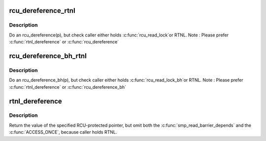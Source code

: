 .. -*- coding: utf-8; mode: rst -*-
.. src-file: include/linux/rtnetlink.h

.. _`rcu_dereference_rtnl`:

rcu_dereference_rtnl
====================

.. c:function::  rcu_dereference_rtnl( p)

    rcu_dereference with debug checking

    :param  p:
        The pointer to read, prior to dereferencing

.. _`rcu_dereference_rtnl.description`:

Description
-----------

Do an rcu_dereference(p), but check caller either holds \ :c:func:`rcu_read_lock`\ 
or RTNL. Note : Please prefer \ :c:func:`rtnl_dereference`\  or \ :c:func:`rcu_dereference`\ 

.. _`rcu_dereference_bh_rtnl`:

rcu_dereference_bh_rtnl
=======================

.. c:function::  rcu_dereference_bh_rtnl( p)

    rcu_dereference_bh with debug checking

    :param  p:
        The pointer to read, prior to dereference

.. _`rcu_dereference_bh_rtnl.description`:

Description
-----------

Do an rcu_dereference_bh(p), but check caller either holds \ :c:func:`rcu_read_lock_bh`\ 
or RTNL. Note : Please prefer \ :c:func:`rtnl_dereference`\  or \ :c:func:`rcu_dereference_bh`\ 

.. _`rtnl_dereference`:

rtnl_dereference
================

.. c:function::  rtnl_dereference( p)

    fetch RCU pointer when updates are prevented by RTNL

    :param  p:
        The pointer to read, prior to dereferencing

.. _`rtnl_dereference.description`:

Description
-----------

Return the value of the specified RCU-protected pointer, but omit
both the \ :c:func:`smp_read_barrier_depends`\  and the \ :c:func:`ACCESS_ONCE`\ , because
caller holds RTNL.

.. This file was automatic generated / don't edit.

